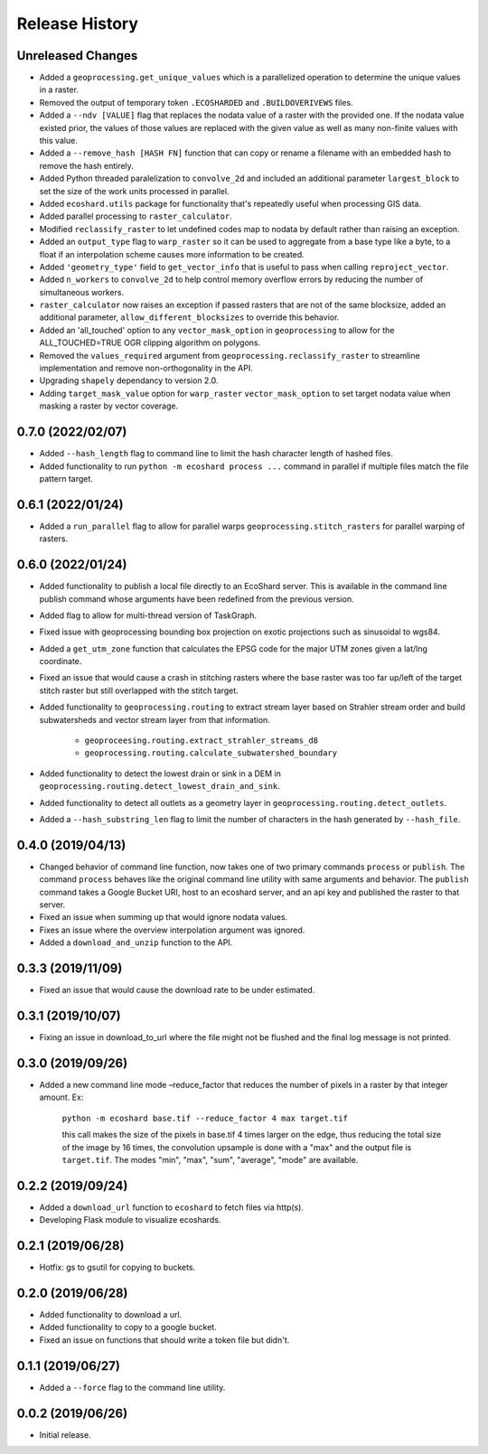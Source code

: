 Release History
===============

Unreleased Changes
------------------
* Added a ``geoprocessing.get_unique_values`` which is a parallelized
  operation to determine the unique values in a raster.
* Removed the output of temporary token  ``.ECOSHARDED`` and
  ``.BUILDOVERIVEWS`` files.
* Added a ``--ndv [VALUE]`` flag that replaces the nodata value of a raster
  with the provided one. If the nodata value existed prior, the values of
  those values are replaced with the given value as well as many
  non-finite values with this value.
* Added a ``--remove_hash [HASH FN]`` function that can copy or rename a
  filename with an embedded hash to remove the hash entirely.
* Added Python threaded paralelization to ``convolve_2d`` and included an
  additional parameter ``largest_block`` to set the size of the work units
  processed in parallel.
* Added ``ecoshard.utils`` package for functionality that's repeatedly
  useful when processing GIS data.
* Added parallel processing to ``raster_calculator``.
* Modified ``reclassify_raster`` to let undefined codes map to nodata by
  default rather than raising an exception.
* Added an ``output_type`` flag to ``warp_raster`` so it can be used to
  aggregate from a base type like a byte, to a float if an interpolation
  scheme causes more information to be created.
* Added ``'geometry_type'`` field to ``get_vector_info`` that is useful to
  pass when calling ``reproject_vector``.
* Added ``n_workers`` to ``convolve_2d`` to help control memory overflow
  errors by reducing the number of simultaneous workers.
* ``raster_calculator`` now raises an exception if passed rasters that are
  not of the same blocksize, added an additional parameter,
  ``allow_different_blocksizes`` to override this behavior.
* Added an 'all_touched' option to any ``vector_mask_option`` in
  ``geoprocessing`` to allow for the ALL_TOUCHED=TRUE OGR clipping algorithm
  on polygons.
* Removed the ``values_required`` argument from
  ``geoprocessing.reclassify_raster`` to streamline implementation and
  remove non-orthogonality in the API.
* Upgrading ``shapely`` dependancy to version 2.0.
* Adding ``target_mask_value`` option for ``warp_raster``
  ``vector_mask_option`` to set target nodata value when masking a raster
  by vector coverage.

0.7.0 (2022/02/07)
------------------
* Added ``--hash_length`` flag to command line to limit the hash character
  length of hashed files.
* Added functionality to run ``python -m ecoshard process ...`` command in
  parallel if multiple files match the file pattern target.

0.6.1 (2022/01/24)
------------------
* Added a ``run_parallel`` flag to allow for parallel warps
  ``geoprocessing.stitch_rasters`` for parallel warping of rasters.

0.6.0 (2022/01/24)
------------------
* Added functionality to publish a local file directly to an EcoShard server.
  This is available in the command line publish command whose arguments have
  been redefined from the previous version.
* Added flag to allow for multi-thread version of TaskGraph.
* Fixed issue with geoprocessing bounding box projection on exotic projections
  such as sinusoidal to wgs84.
* Added a ``get_utm_zone`` function that calculates the EPSG code for the
  major UTM zones given a lat/lng coordinate.
* Fixed an issue that would cause a crash in stitching rasters where the base
  raster was too far up/left of the target stitch raster but still overlapped
  with the stitch target.
* Added functionality to ``geoprocessing.routing`` to extract stream layer
  based on Strahler stream order and build subwatersheds and vector stream
  layer from that information.

    * ``geoproceesing.routing.extract_strahler_streams_d8``
    * ``geoprocessing.routing.calculate_subwatershed_boundary``

* Added functionality to detect the lowest drain or sink in a DEM in
  ``geoprocessing.routing.detect_lowest_drain_and_sink``.
* Added functionality to detect all outlets as a geometry layer in
  ``geoprocessing.routing.detect_outlets``.
* Added a ``--hash_substring_len`` flag to limit the number of characters in
  the hash generated by ``--hash_file``.

0.4.0 (2019/04/13)
------------------
* Changed behavior of command line function, now takes one of two primary
  commands ``process`` or ``publish``. The command ``process`` behaves like
  the original command line utility with same arguments and behavior. The
  ``publish`` command takes a Google Bucket URI, host to an ecoshard server,
  and an api key and published the raster to that server.
* Fixed an issue when summing up that would ignore nodata values.
* Fixes an issue where the overview interpolation argument was ignored.
* Added a ``download_and_unzip`` function to the API.

0.3.3 (2019/11/09)
------------------
* Fixed an issue that would cause the download rate to be under estimated.

0.3.1 (2019/10/07)
------------------
* Fixing an issue in download_to_url where the file might not be flushed and the
  final log message is not printed.

0.3.0 (2019/09/26)
------------------
* Added a new command line mode –reduce_factor that reduces the number of pixels
  in a raster by that integer amount. Ex:

    ``python -m ecoshard base.tif --reduce_factor 4 max target.tif``

    this call makes the size of the pixels in base.tif 4 times larger on the
    edge, thus reducing the total size of the image by 16 times, the convolution
    upsample is done with a "max" and the output file is ``target.tif``. The
    modes "min", "max", "sum", "average", "mode" are available.

0.2.2 (2019/09/24)
------------------
* Added a ``download_url`` function to ``ecoshard`` to fetch files via
  http(s).
* Developing Flask module to visualize ecoshards.

0.2.1 (2019/06/28)
------------------
* Hotfix: gs to gsutil for copying to buckets.

0.2.0 (2019/06/28)
------------------
* Added functionality to download a url.
* Added functionality to copy to a google bucket.
* Fixed an issue on functions that should write a token file but didn't.

0.1.1 (2019/06/27)
------------------
* Added a ``--force`` flag to the command line utility.

0.0.2 (2019/06/26)
------------------
* Initial release.
